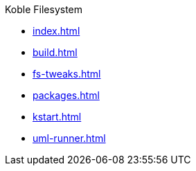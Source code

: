 .Koble Filesystem
* xref:index.adoc[]
* xref:build.adoc[]
* xref:fs-tweaks.adoc[]
* xref:packages.adoc[]
* xref:kstart.adoc[]
* xref:uml-runner.adoc[]
